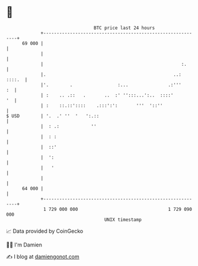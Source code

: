 * 👋

#+begin_example
                                    BTC price last 24 hours                    
                +------------------------------------------------------------+ 
         69 000 |                                                            | 
                |                                                            | 
                |                                                    :.      | 
                |.                                                ..: ::::.  | 
                |'.        .                 :...               .:'''     :  | 
                | :    .. .::   .       ..  :' '':::...':..  ::::'        '  | 
                | :    ::.::'::::    .:::':':       '''  '::''               | 
   $ USD        | '.  .' ''  '   ':.::                                       | 
                |  : .:            ''                                        | 
                |  : :                                                       | 
                |  ::'                                                       | 
                |  ':                                                        | 
                |   '                                                        | 
                |                                                            | 
         64 000 |                                                            | 
                +------------------------------------------------------------+ 
                 1 729 000 000                                  1 729 090 000  
                                        UNIX timestamp                         
#+end_example
📈 Data provided by CoinGecko

🧑‍💻 I'm Damien

✍️ I blog at [[https://www.damiengonot.com][damiengonot.com]]
